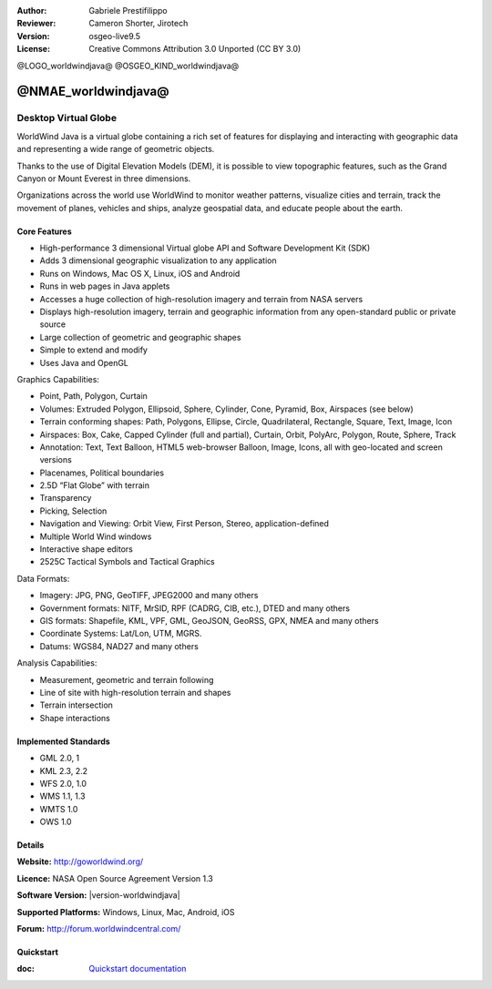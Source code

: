 :Author: Gabriele Prestifilippo
:Reviewer: Cameron Shorter, Jirotech
:Version: osgeo-live9.5
:License: Creative Commons Attribution 3.0 Unported (CC BY 3.0)

@LOGO_worldwindjava@
@OSGEO_KIND_worldwindjava@


@NMAE_worldwindjava@
================================================================================
Desktop Virtual Globe
~~~~~~~~~~~~~~~~~~~~~~~~~~~~~~~~~~~~~~~~~~~~~~~~~~~~~~~~~~~~~~~~~~~~~~~~~~~~~~~~


WorldWind Java is a virtual globe containing a rich set of features for displaying and interacting with geographic data and representing a wide range of geometric objects.

Thanks to the use of Digital Elevation Models (DEM), it is possible to view topographic features, such as the Grand Canyon or Mount Everest in three dimensions.

Organizations across the world use WorldWind to monitor weather patterns, visualize cities and terrain, track the movement of planes, vehicles and ships, analyze geospatial data, and educate people about the earth.

.. image:: /images/projects/worldwindjava/javaworldwind_main.png
 :scale: 50 %
 :alt: WorldWind Java Example
 :align: right

Core Features
--------------------------------------------------------------------------------

* High-performance 3 dimensional Virtual globe API and Software Development Kit (SDK)
* Adds 3 dimensional geographic visualization to any application
* Runs on Windows, Mac OS X, Linux, iOS and Android
* Runs in web pages in Java applets
* Accesses a huge collection of high-resolution imagery and terrain from NASA servers
* Displays high-resolution imagery, terrain and geographic information from any open-standard public or private source
* Large collection of geometric and geographic shapes
* Simple to extend and modify
* Uses Java and OpenGL

Graphics Capabilities:

* Point, Path, Polygon, Curtain
* Volumes: Extruded Polygon, Ellipsoid, Sphere, Cylinder, Cone, Pyramid, Box, Airspaces (see below)
* Terrain conforming shapes: Path, Polygons, Ellipse, Circle, Quadrilateral, Rectangle, Square, Text, Image, Icon
* Airspaces: Box, Cake, Capped Cylinder (full and partial), Curtain, Orbit, PolyArc, Polygon, Route, Sphere, Track
* Annotation: Text, Text Balloon, HTML5 web-browser Balloon, Image, Icons, all with geo-located and screen versions
* Placenames, Political boundaries
* 2.5D “Flat Globe” with terrain
* Transparency
* Picking, Selection
* Navigation and Viewing: Orbit View, First Person, Stereo, application-defined
* Multiple World Wind windows
* Interactive shape editors
* 2525C Tactical Symbols and Tactical Graphics

Data Formats:

* Imagery: JPG, PNG, GeoTIFF, JPEG2000 and many others
* Government formats: NITF, MrSID, RPF (CADRG, CIB, etc.), DTED and many others
* GIS formats: Shapefile, KML, VPF, GML, GeoJSON, GeoRSS, GPX, NMEA and many others
* Coordinate Systems: Lat/Lon, UTM, MGRS.
* Datums: WGS84, NAD27 and many others

Analysis Capabilities:

*  Measurement,  geometric and terrain following
* Line of site with high-resolution terrain and shapes
* Terrain intersection
* Shape interactions

Implemented Standards
--------------------------------------------------------------------------------

* GML 2.0, 1
* KML 2.3, 2.2
* WFS 2.0, 1.0
* WMS 1.1, 1.3
* WMTS 1.0
* OWS 1.0

Details
--------------------------------------------------------------------------------

**Website:** http://goworldwind.org/

**Licence:** NASA Open Source Agreement Version 1.3

**Software Version:** |version-worldwindjava|

**Supported Platforms:** Windows, Linux, Mac, Android, iOS

**Forum:** http://forum.worldwindcentral.com/

Quickstart
--------------------------------------------------------------------------------
    
:doc: `Quickstart documentation <../quickstart/worldwindjava_quickstart>`_
